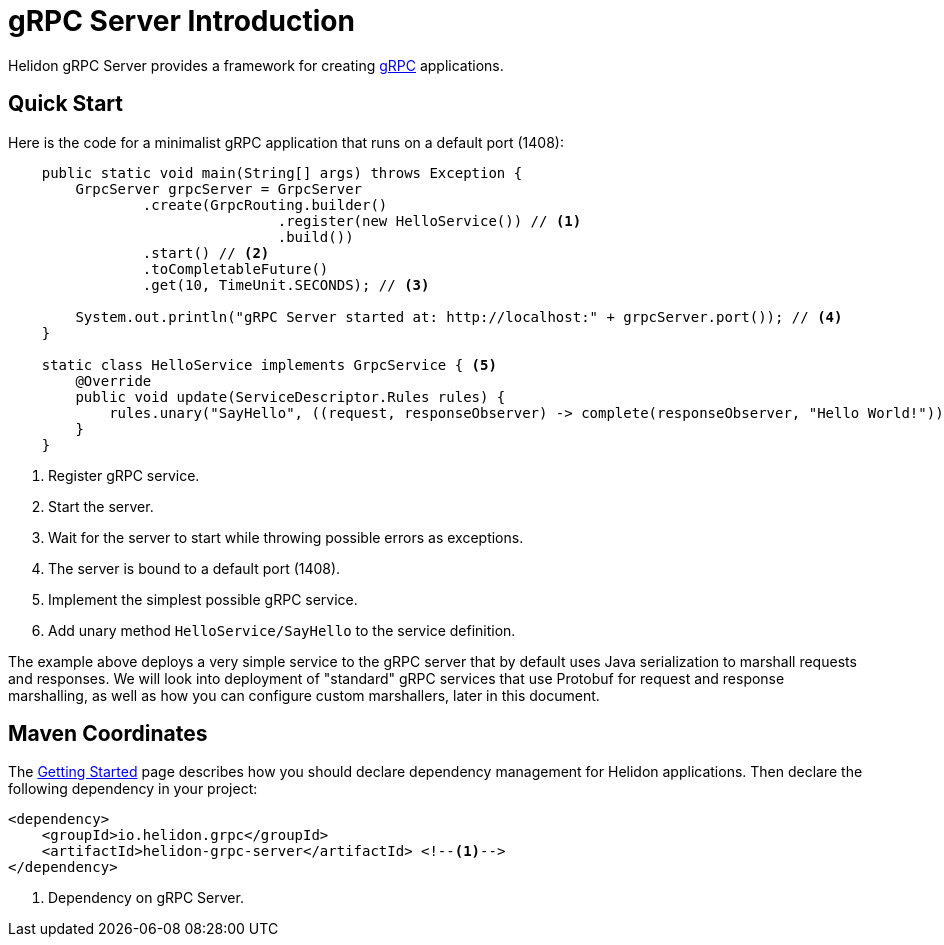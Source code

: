 ///////////////////////////////////////////////////////////////////////////////

    Copyright (c) 2019 Oracle and/or its affiliates. All rights reserved.

    Licensed under the Apache License, Version 2.0 (the "License");
    you may not use this file except in compliance with the License.
    You may obtain a copy of the License at

        http://www.apache.org/licenses/LICENSE-2.0

    Unless required by applicable law or agreed to in writing, software
    distributed under the License is distributed on an "AS IS" BASIS,
    WITHOUT WARRANTIES OR CONDITIONS OF ANY KIND, either express or implied.
    See the License for the specific language governing permissions and
    limitations under the License.

///////////////////////////////////////////////////////////////////////////////

:pagename: grpc-server-introduction
:description: Helidon gRPC Server Introduction
:keywords: helidon, grpc, java

= gRPC Server Introduction

Helidon gRPC Server provides a framework for creating link:http://grpc.io/[gRPC] applications.

== Quick Start

Here is the code for a minimalist gRPC application that runs on a default port (1408):

[source,java]
----
    public static void main(String[] args) throws Exception {
        GrpcServer grpcServer = GrpcServer
                .create(GrpcRouting.builder()
                                .register(new HelloService()) // <1>
                                .build())
                .start() // <2>
                .toCompletableFuture()
                .get(10, TimeUnit.SECONDS); // <3>

        System.out.println("gRPC Server started at: http://localhost:" + grpcServer.port()); // <4>
    }

    static class HelloService implements GrpcService { <5>
        @Override
        public void update(ServiceDescriptor.Rules rules) {
            rules.unary("SayHello", ((request, responseObserver) -> complete(responseObserver, "Hello World!"))); // <6>
        }
    }
----

<1> Register gRPC service.
<2> Start the server.
<3> Wait for the server to start while throwing possible errors as exceptions.
<4> The server is bound to a default port (1408).
<5> Implement the simplest possible gRPC service.
<6> Add unary method `HelloService/SayHello` to the service definition.

The example above deploys a very simple service to the gRPC server that by default uses Java serialization to marshall
requests and responses. We will look into deployment of "standard" gRPC services that use Protobuf for request and
response marshalling, as well as how you can configure custom marshallers, later in this document.

== Maven Coordinates

The <<getting-started/03_managing-dependencies.adoc, Getting Started>> page describes how you
should declare dependency management for Helidon applications. Then declare the following dependency in your project:

[source,xml,subs="verbatim,attributes"]
----
<dependency>
    <groupId>io.helidon.grpc</groupId>
    <artifactId>helidon-grpc-server</artifactId> <!--1-->
</dependency>
----

<1> Dependency on gRPC Server.
